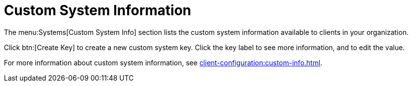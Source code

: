 [[ref-systems-custom-info]]
= Custom System Information

The menu:Systems[Custom System Info] section lists the custom system information available to clients in your organization.

Click btn:[Create Key] to create a new custom system key. Click the key label to see more information, and to edit the value.

For more information about custom system information, see xref:client-configuration:custom-info.adoc[].
